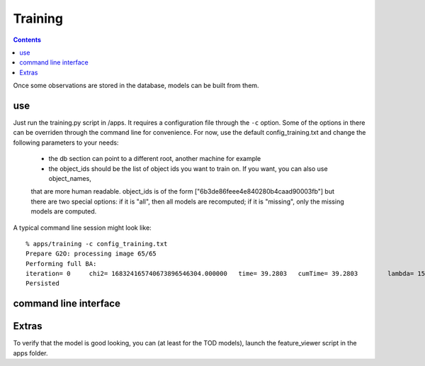 Training
========
.. highlight:: ectosh

.. contents::

Once some observations are stored in the database, models can be built from them.

use
^^^

Just run the training.py script in /apps. It requires a configuration file through the ``-c`` option. Some of the
options in there can be overriden through the command line for convenience.
For now, use the default config_training.txt and change the following parameters to your needs:
  - the db section can point to a different root, another machine for example
  - the object_ids should be the list of object ids you want to train on. If you want, you can also use object_names,
  that are more human readable. object_ids is of the form ["6b3de86feee4e840280b4caad90003fb"] but there are two special
  options: if it is "all", then all models are recomputed; if it is "missing", only the missing models are computed.

A typical command line session might look like::

   % apps/training -c config_training.txt
   Prepare G2O: processing image 65/65
   Performing full BA:
   iteration= 0     chi2= 168324165740673896546304.000000   time= 39.2803   cumTime= 39.2803        lambda= 154861.907021 edges= 64563     schur= 1
   Persisted

command line interface
^^^^^^^^^^^^^^^^^^^^^^
.. program-output:: apps/training --help
   :in_srcdir:

Extras
^^^^^^

To verify that the model is good looking, you can (at least for the TOD models), launch the feature_viewer script in
the apps folder.

.. program-output:: apps/feature_viewer --help
   :in_srcdir:
